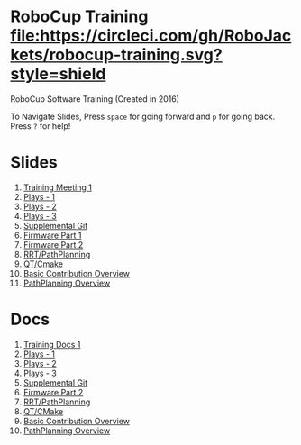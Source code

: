* RoboCup Training [[https://circleci.com/gh/RoboJackets/robocup-training][file:https://circleci.com/gh/RoboJackets/robocup-training.svg?style=shield]]
RoboCup Software Training (Created in 2016)

To Navigate Slides, Press ~space~ for going forward and ~p~ for going back. Press ~?~ for help!

* Slides
1. [[https://robojackets.github.io/robocup-training/slides/1][Training Meeting 1]]
2. [[https://robojackets.github.io/robocup-training/slides/2][Plays - 1]]
3. [[https://robojackets.github.io/robocup-training/slides/3][Plays - 2]]
4. [[https://robojackets.github.io/robocup-training/slides/4][Plays - 3]]
5. [[https://robojackets.github.io/robocup-training/slides/git][Supplemental Git]]
6. [[https://docs.google.com/presentation/d/1R09U6kv0Wfb2M8SpftlejmmaZf71egNhxJDRfQNXxxU/edit?usp=sharing][Firmware Part 1]]
7. [[https://robojackets.github.io/robocup-training/slides/firmware][Firmware Part 2]]
8. [[https://robojackets.github.io/robocup-training/slides/6][RRT/PathPlanning]]
9. [[https://robojackets.github.io/robocup-training/slides/7][QT/Cmake]]
10. [[https://robojackets.github.io/robocup-training/slides/8][Basic Contribution Overview]]
10. [[https://robojackets.github.io/robocup-training/slides/pathplanning][PathPlanning Overview]]

* Docs
1. [[https://robojackets.github.io/robocup-software/t20161.html][Training Docs 1]]
2. [[https://robojackets.github.io/robocup-software/t20162.html][Plays - 1]]
3. [[https://robojackets.github.io/robocup-software/t20163.html][Plays - 2]]
4. [[https://robojackets.github.io/robocup-software/t20164.html][Plays - 3]]
5. [[https://robojackets.github.io/robocup-software/t2016git.html][Supplemental Git]]
6. [[https://robojackets.github.io/robocup-software/t2016firmware.html][Firmware Part 2]]
7. [[https://robojackets.github.io/robocup-software/t20166.html][RRT/PathPlanning]]
8. [[https://robojackets.github.io/robocup-software/t20167.html][QT/CMake]]
9. [[https://robojackets.github.io/robocup-software/t20168.html][Basic Contribution Overview]]
9. [[https://robojackets.github.io/robocup-software/t2016p.html][PathPlanning Overview]]
